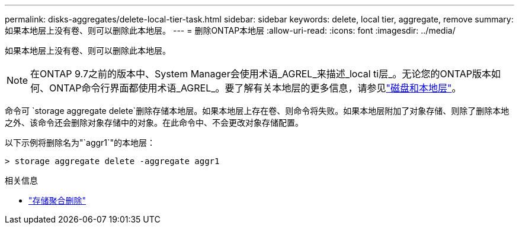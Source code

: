 ---
permalink: disks-aggregates/delete-local-tier-task.html 
sidebar: sidebar 
keywords: delete, local tier, aggregate, remove 
summary: 如果本地层上没有卷、则可以删除此本地层。 
---
= 删除ONTAP本地层
:allow-uri-read: 
:icons: font
:imagesdir: ../media/


[role="lead"]
如果本地层上没有卷、则可以删除此本地层。


NOTE: 在ONTAP 9.7之前的版本中、System Manager会使用术语_AGREL_来描述_local ti层_。无论您的ONTAP版本如何、ONTAP命令行界面都使用术语_AGREL_。要了解有关本地层的更多信息，请参见link:../disks-aggregates/index.html["磁盘和本地层"]。

命令可 `storage aggregate delete`删除存储本地层。如果本地层上存在卷、则命令将失败。如果本地层附加了对象存储、则除了删除本地之外、该命令还会删除对象存储中的对象。在此命令中、不会更改对象存储配置。

以下示例将删除名为"`aggr1`"的本地层：

....
> storage aggregate delete -aggregate aggr1
....
.相关信息
* link:https://docs.netapp.com/us-en/ontap-cli/storage-aggregate-delete.html["存储聚合删除"^]

